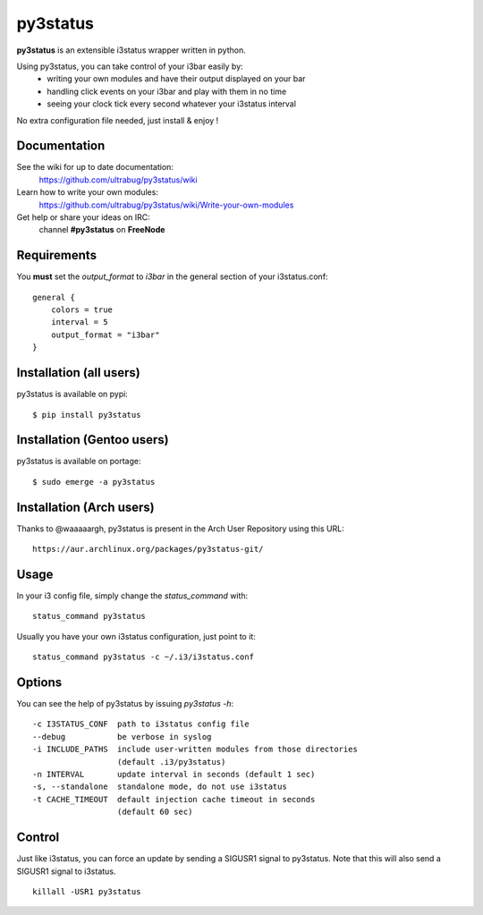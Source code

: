=========
py3status
=========
**py3status** is an extensible i3status wrapper written in python.

Using py3status, you can take control of your i3bar easily by:
    - writing your own modules and have their output displayed on your bar
    - handling click events on your i3bar and play with them in no time
    - seeing your clock tick every second whatever your i3status interval

No extra configuration file needed, just install & enjoy !

Documentation
=============
See the wiki for up to date documentation:
    https://github.com/ultrabug/py3status/wiki

Learn how to write your own modules:
    https://github.com/ultrabug/py3status/wiki/Write-your-own-modules

Get help or share your ideas on IRC:
    channel **#py3status** on **FreeNode**

Requirements
============
You **must** set the `output_format` to `i3bar` in the general section of your i3status.conf:
::
    general {
        colors = true
        interval = 5
        output_format = "i3bar"
    }

Installation (all users)
========================
py3status is available on pypi:
::
    $ pip install py3status

Installation (Gentoo users)
===========================
py3status is available on portage:
::
    $ sudo emerge -a py3status

Installation (Arch users)
=========================
Thanks to @waaaaargh, py3status is present in the Arch User Repository using this URL:
::
    https://aur.archlinux.org/packages/py3status-git/

Usage
=====
In your i3 config file, simply change the `status_command` with:
::
    status_command py3status

Usually you have your own i3status configuration, just point to it:
::
    status_command py3status -c ~/.i3/i3status.conf

Options
=======
You can see the help of py3status by issuing `py3status -h`:
::
    -c I3STATUS_CONF  path to i3status config file
    --debug           be verbose in syslog
    -i INCLUDE_PATHS  include user-written modules from those directories
                      (default .i3/py3status)
    -n INTERVAL       update interval in seconds (default 1 sec)
    -s, --standalone  standalone mode, do not use i3status
    -t CACHE_TIMEOUT  default injection cache timeout in seconds
                      (default 60 sec)

Control
=======
Just like i3status, you can force an update by sending a SIGUSR1 signal to py3status.
Note that this will also send a SIGUSR1 signal to i3status.
::
    killall -USR1 py3status
